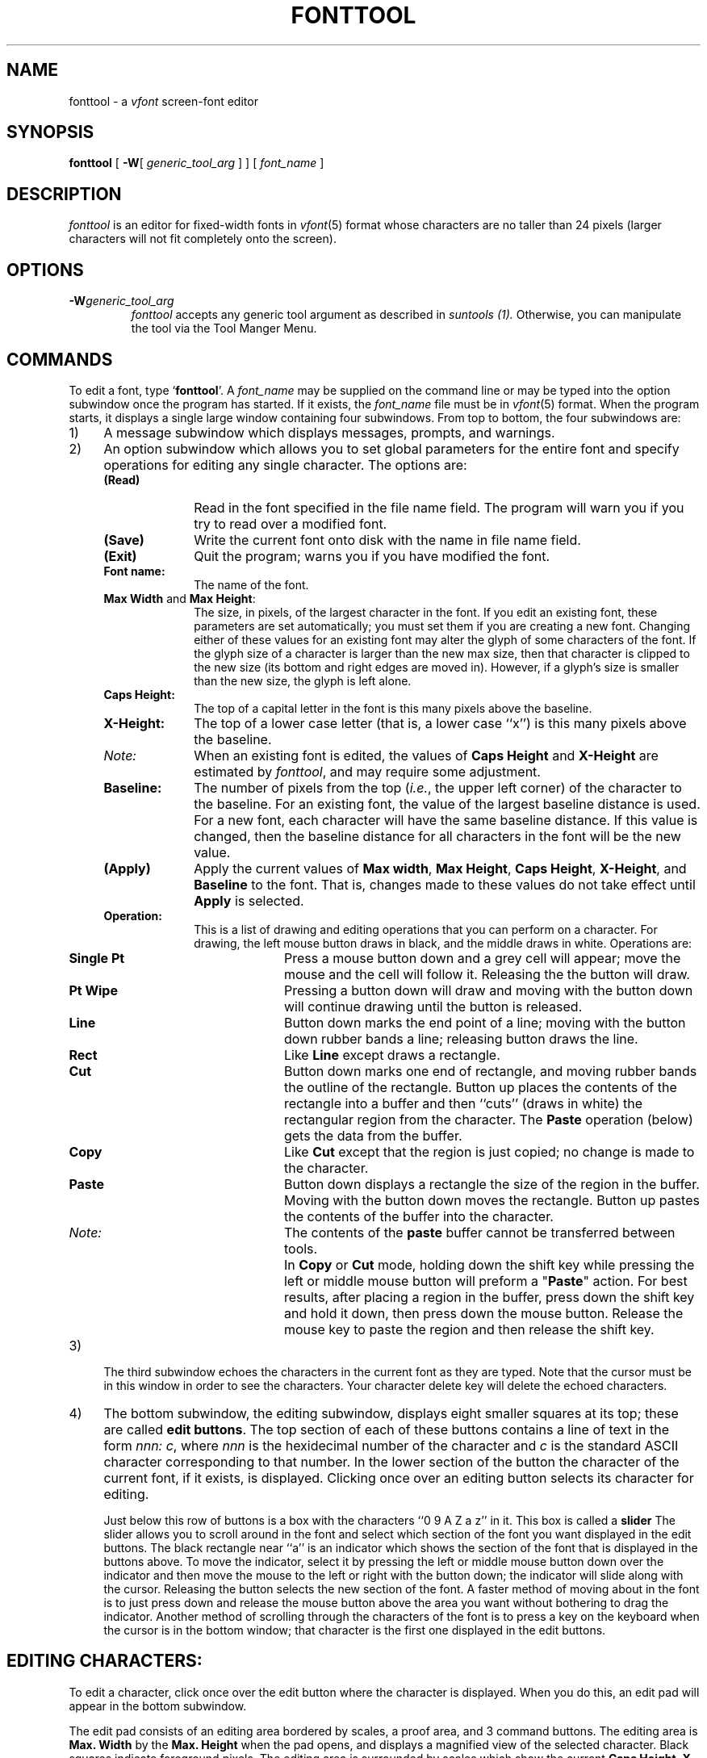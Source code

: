 .\" @(#)fonttool.1 1.1 92/07/30 SMI;
.TH FONTTOOL 1 "23 September 1985"
.SH NAME
.LP
fonttool \- a \fIvfont\fP screen-font editor
.SH SYNOPSIS
.LP
.B fonttool
[ \fB\-W\fR[ \fIgeneric_tool_arg\fR ] ]
[
.I font_name
] 
.SH DESCRIPTION
.IX "fonttool command"  ""  "\fLfonttool\fP \(em font editor"
.IX edit  fonts
.IX "screen fonts"  edit
.LP
.I fonttool
is an editor for fixed-width fonts in \fIvfont\fP\^(5)\fR 
format whose characters are no taller than 24 pixels 
(larger characters will not fit completely onto the screen).
.SH OPTIONS
.IP \fB\-W\fIgeneric_tool_arg\fR
\fIfonttool\fP accepts any generic tool argument as described
in
.I suntools (1).
Otherwise, you can manipulate the tool via the Tool Manger Menu.  
.SH COMMANDS
.LP
To edit a font, type `\fBfonttool\fP'.  
A \fIfont_name\fP may be supplied on the command line or
may be typed into the option subwindow once the program has started.
If it exists, the \fIfont_name\fP file must be in \fIvfont\fP\^(5) format.
.\"The font_name does not have to exist; however,
.\"if a file called font_name exists, it must be in 
.\".I VFONT 
.\"format.
When the program starts, it displays a single large window containing
four subwindows.
.\"(the layout is much like that of \fIicontool\fP\^).
From top to bottom, the four subwindows are:
.IP "1)" 4
A message subwindow which displays messages, prompts, and warnings.
.IP "2)" 4
An option subwindow which
allows you to set global parameters for the entire font and
specify operations for editing any single character.
.\"where the user performs actions that effect the whole font.
.\"Here's a brief explaination of items in the window:
The options are:
.RS 
.IP "\fB(Read)\fP" 10
Read in the font specified in the file name field.
The program will warn you if you try to read over a
modified font.
.IP "\fB(Save)\fP"
Write the current font onto disk with the name in file name field.
.IP "\fB(Exit)\fP"
Quit the program; warns you if you have modified the font.
.IP "\fBFont name:\fP"
The name of the font.
.IP "\fBMax Width\fP and \fBMax Height\fP:"
The size, in pixels, of the largest
character in the font.  If you edit an
existing font, these parameters are set automatically; you must set
them if you are creating a new font.  Changing either of these values
for an existing font may alter the glyph of some characters of
the font. If the glyph size of a character is larger
than the new max size, then that character is clipped
to the new size (its bottom and right edges are moved in). However, if
a glyph's size is smaller than the new size, the glyph is left alone.
.IP "\fBCaps Height:\fP"
The top of a capital letter in the font is this many pixels above the
baseline.
.IP "\fBX-Height:\fP"
The top of a lower case letter (that is, a lower case ``x'') is this
many pixels above the baseline.
.IP "\fINote:\fP"
When an existing font is edited, the values
of \fBCaps Height\fP and \fBX-Height\fP are estimated by
\fIfonttool\fP, and may require some adjustment.
.IP "\fBBaseline:\fP"
The number of pixels from the top (\fIi.e.\fP, the upper left corner)
of the character to the baseline. 
For an existing font, the value of the
largest baseline distance is used. For a new font, each
character will have the same baseline distance. If this
value is changed, then the baseline distance for all characters
in the font will be the new value. 
.IP "\fB(Apply)\fP"
Apply the current values of \fBMax width\fP, \fBMax Height\fP,
\fBCaps Height\fP, \fBX-Height\fP, and \fBBaseline\fP to the font. 
That is, changes made to these values
do not take effect until \fBApply\fP is selected.
.IP "\fBOperation:\fP"
This is a list of drawing and editing operations
that you can perform on a character. For drawing, the
left mouse button draws in black, and the middle draws
in white.  Operations are:
.RS
.IP "\fBSingle Pt\fP" 10
Press a mouse button down and a grey cell
will appear; move the mouse and the
cell will follow it. Releasing the
the button will draw.
.IP "\fBPt Wipe\fP"
Pressing a button down will draw and
moving with the button down will 
continue drawing until the button
is released.
.IP "\fBLine\fP"
Button down marks the end point of a
line; moving with the button down
rubber bands a line; releasing button
draws the line.
.IP "\fBRect\fP"
Like \fBLine\fP except draws a rectangle.
.IP "\fBCut\fP"
Button down marks one end of rectangle,
and moving rubber bands the outline of the rectangle. Button up places the
contents of the rectangle into a buffer and then ``cuts'' (draws in white) 
the rectangular region from the character.  The \fBPaste\fP operation
(below) gets the data from the buffer.
.IP "\fBCopy\fP"
Like \fBCut\fP except that the region is
just copied; no change is made to the character. 
.IP "\fBPaste\fP"
Button down displays a rectangle the size of the region in the buffer.
Moving with the button down moves the rectangle. Button up pastes the
contents of the buffer into the character.
.IP "\fINote:\fP"
The contents of the \fBpaste\fP buffer cannot be transferred
between tools.
.IP " "
In \fBCopy\fP or \fBCut\fP mode, holding down the shift key
while pressing the left or middle mouse button will preform a 
"\fBPaste\fP" action. For best results, after placing a region
in the buffer, press down the shift key and hold it down, then
press down the mouse button. Release the mouse key to paste the 
region and then release the shift key.
.RE
.RE
.IP "3)" 4
The third subwindow echoes the characters in the current font as they
are typed. Note that the cursor must be in this window in order to see
the characters. Your character delete key will delete the echoed characters.
.IP "4)" 4
The bottom subwindow, the editing subwindow, displays eight
smaller squares at its top; 
these are called \fBedit buttons\fP. 
The top section of each of these buttons contains a line of text in the 
form \fInnn: c\fP, where \fInnn\fP is the
hexidecimal number of the character and \fIc\fP is the standard ASCII 
character corresponding to that number.  In the lower section of 
the button the character of the current font, if it exists, is displayed. 
.\"Pressing the mouse button down just hi-lights the button; 
.\"to edit a character, the mouse button must be released over the button.
Clicking once over an editing button selects its character for editing.
.RS
.LP	   
Just below this row of buttons is a box with the characters 
``0  9 A  Z a  z'' in it. This box is called a \fBslider\fP
The slider allows you to scroll around in the font and select
which section of the font you want displayed in the edit buttons. 
The black rectangle  near ``a'' is an
indicator which shows the section of the font that is displayed in 
the buttons above. To move the indicator, select it by pressing the
left or middle mouse button down over the indicator
and then move the mouse to the left or right with
the button down; the indicator will slide along with the cursor. 
Releasing the button selects the new section of
the font.  A faster method of moving about in the font is to 
just press down and release the mouse button above the area you 
want without bothering to drag the indicator.
Another method of scrolling through the characters of the font is
to press a key on the keyboard when the cursor is in the bottom
window; that character is the first one displayed in the 
edit buttons. 
.RE
.SH "EDITING CHARACTERS:"
.LP
To edit a character, click once over the edit button where the character
is displayed.  When you do this, an edit pad will appear in the bottom
subwindow.
.LP
The edit pad consists of an editing area bordered by scales, a 
proof area, and 3 command buttons. 
The editing area is \fBMax. Width\fP by the \fBMax. Height\fP when the
pad opens, and displays a magnified view of the selected character.
Black squares indicate foreground pixels.
The editing area is surrounded by scales which show the current
\fBCaps Height\fP, \fBX-Height\fP and \fBBaseline\fP
in reverse video.
.LP
Just outside the scales, on the top, right side, and bottom of the pad,
are three small boxes with the capital
letters "R", "B", and "A" in them. These boxes are movable sliders that
change the right edge, bottom edge, and x-axis advance of the character
respectively. In a fixed-width font, these
values are usually the same for all characters; however, in a
variable-width font these controls can be used to set these properties for
each character.
.LP
To the right of the pad is the proof area
where the character is displayed at normal (that is, screen)
resolution and three buttons.  The three buttons are:
.RS
.IP "\fBUndo\fP" 7
Clicking the left or middle mouse button undoes the last operation.
.IP "\fBSave\fP"
Stores the current representation of the character in the font.
.IP "\fBQuit\fP"
Closes the edit pad.
.RE
.LP
In the bottom subwindow, the right 
mouse button displays a menu of operations. These operations are the same as
those in the option subwindow discussed above; you can select the current
operation by either picking the operation in the option subwindow or by
selecting the appropriate menu with the left button of the mouse. When the
cursor is in the other subwindows, the left button displays the standard tool
menu.  
.SH FILES
\fI/usr/lib/fonts/fixedwidthfonts\fP \- Sun-supplied screen
fonts
.SH SEE ALSO
suntools (1), vfont (5), vswap(1)
.SH BUGS
.LP
Results are unpredictable with variable-width fonts.
The baseline should be greater than 0 or else the font cannot be read in
by 
.I fonttool 
or by
.IR suntools .
